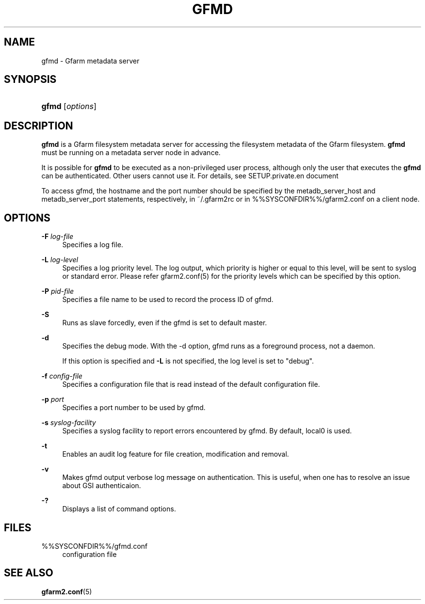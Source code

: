 '\" t
.\"     Title: gfmd
.\"    Author: [FIXME: author] [see http://docbook.sf.net/el/author]
.\" Generator: DocBook XSL Stylesheets v1.78.1 <http://docbook.sf.net/>
.\"      Date: 14 Feb 2008
.\"    Manual: Gfarm
.\"    Source: Gfarm
.\"  Language: English
.\"
.TH "GFMD" "8" "14 Feb 2008" "Gfarm" "Gfarm"
.\" -----------------------------------------------------------------
.\" * Define some portability stuff
.\" -----------------------------------------------------------------
.\" ~~~~~~~~~~~~~~~~~~~~~~~~~~~~~~~~~~~~~~~~~~~~~~~~~~~~~~~~~~~~~~~~~
.\" http://bugs.debian.org/507673
.\" http://lists.gnu.org/archive/html/groff/2009-02/msg00013.html
.\" ~~~~~~~~~~~~~~~~~~~~~~~~~~~~~~~~~~~~~~~~~~~~~~~~~~~~~~~~~~~~~~~~~
.ie \n(.g .ds Aq \(aq
.el       .ds Aq '
.\" -----------------------------------------------------------------
.\" * set default formatting
.\" -----------------------------------------------------------------
.\" disable hyphenation
.nh
.\" disable justification (adjust text to left margin only)
.ad l
.\" -----------------------------------------------------------------
.\" * MAIN CONTENT STARTS HERE *
.\" -----------------------------------------------------------------
.SH "NAME"
gfmd \- Gfarm metadata server
.SH "SYNOPSIS"
.HP \w'\fBgfmd\fR\ 'u
\fBgfmd\fR [\fIoptions\fR]
.SH "DESCRIPTION"
.PP
\fBgfmd\fR
is a Gfarm filesystem metadata server for accessing the filesystem metadata of the Gfarm filesystem\&.
\fBgfmd\fR
must be running on a metadata server node in advance\&.
.PP
It is possible for
\fBgfmd\fR
to be executed as a non\-privileged user process, although only the user that executes the
\fBgfmd\fR
can be authenticated\&. Other users cannot use it\&. For details, see SETUP\&.private\&.en document
.PP
To access gfmd, the hostname and the port number should be specified by the metadb_server_host and metadb_server_port statements, respectively, in
~/\&.gfarm2rc
or in
%%SYSCONFDIR%%/gfarm2\&.conf
on a client node\&.
.SH "OPTIONS"
.PP
\fB\-F\fR \fIlog\-file\fR
.RS 4
Specifies a log file\&.
.RE
.PP
\fB\-L\fR \fIlog\-level\fR
.RS 4
Specifies a log priority level\&. The log output, which priority is higher or equal to this level, will be sent to syslog or standard error\&. Please refer gfarm2\&.conf(5) for the priority levels which can be specified by this option\&.
.RE
.PP
\fB\-P\fR \fIpid\-file\fR
.RS 4
Specifies a file name to be used to record the process ID of gfmd\&.
.RE
.PP
\fB\-S\fR
.RS 4
Runs as slave forcedly, even if the gfmd is set to default master\&.
.RE
.PP
\fB\-d\fR
.RS 4
Specifies the debug mode\&. With the \-d option, gfmd runs as a foreground process, not a daemon\&.
.sp
If this option is specified and
\fB\-L\fR
is not specified, the log level is set to "debug"\&.
.RE
.PP
\fB\-f\fR \fIconfig\-file\fR
.RS 4
Specifies a configuration file that is read instead of the default configuration file\&.
.RE
.PP
\fB\-p\fR \fIport\fR
.RS 4
Specifies a port number to be used by gfmd\&.
.RE
.PP
\fB\-s\fR \fIsyslog\-facility\fR
.RS 4
Specifies a syslog facility to report errors encountered by gfmd\&. By default, local0 is used\&.
.RE
.PP
\fB\-t\fR
.RS 4
Enables an audit log feature for file creation, modification and removal\&.
.RE
.PP
\fB\-v\fR
.RS 4
Makes gfmd output verbose log message on authentication\&. This is useful, when one has to resolve an issue about GSI authenticaion\&.
.RE
.PP
\fB\-?\fR
.RS 4
Displays a list of command options\&.
.RE
.SH "FILES"
.PP
%%SYSCONFDIR%%/gfmd\&.conf
.RS 4
configuration file
.RE
.SH "SEE ALSO"
.PP
\fBgfarm2.conf\fR(5)
